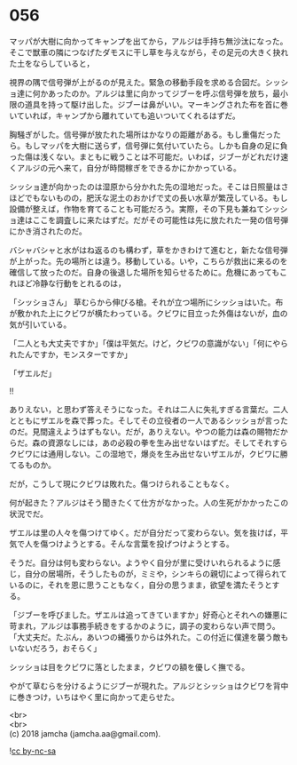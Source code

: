 #+OPTIONS: toc:nil
#+OPTIONS: \n:t

* 056

  マッパが大樹に向かってキャンプを出てから，アルジは手持ち無沙汰になった。そこで獣車の隣につなげたダモスに干し草を与えながら，その足元の大きく抉れた土をならしていると，

  視界の隅で信号弾が上がるのが見えた。緊急の移動手段を求める合図だ。シッショ達に何かあったのか。アルジは里に向かってジブーを呼ぶ信号弾を放ち，最小限の道具を持って駆け出した。ジブーは鼻がいい。マーキングされた布を首に巻いていれば，キャンプから離れていても追いついてくれるはずだ。

  胸騒ぎがした。信号弾が放たれた場所はかなりの距離がある。もし重傷だったら。もしマッパを大樹に送らず，信号弾に気付いていたら。しかも自身の足に負った傷は浅くない。まともに戦うことは不可能だ。いわば，ジブーがどれだけ速くアルジの元へ来て，自分が時間稼ぎをできるかにかかっている。

  シッショ達が向かったのは湿原から分かれた先の湿地だった。そこは日照量はさほどでもないものの，肥沃な泥土のおかげで丈の長い水草が繁茂している。もし設備が整えば，作物を育てることも可能だろう。実際，その下見も兼ねてシッショ達はここを調査しに来たはずだ。だがその可能性は先に放たれた一発の信号弾にかき消されたのだ。

  バシャバシャと水がはね返るのも構わず，草をかきわけて進むと，新たな信号弾が上がった。先の場所とは違う。移動している。いや，こちらが救出に来るのを確信して放ったのだ。自身の後退した場所を知らせるために。危機にあってもこれほど冷静な行動をとれるのは，

  「シッショさん」 草むらから伸びる槍。それが立つ場所にシッショはいた。布が敷かれた上にクビワが横たわっている。クビワに目立った外傷はないが，血の気が引いている。

  「二人とも大丈夫ですか」「僕は平気だ。けど，クビワの意識がない」「何にやられたんですか，モンスターですか」

  「ザエルだ」

  !!

  ありえない，と思わず答えそうになった。それは二人に失礼すぎる言葉だ。二人とともにザエルを森で葬った。そしてその立役者の一人であるシッショが言ったのだ。見間違えようはずもない。だが，ありえない。やつの能力は森の賜物だからだ。森の資源なしには，あの必殺の拳を生み出せないはずだ。そしてそれすらクビワには通用しない。この湿地で，爆炎を生み出せないザエルが，クビワに勝てるものか。

  だが，こうして現にクビワは敗れた。傷つけられることもなく。

  何が起きた？アルジはそう聞きたくて仕方がなかった。人の生死がかかったこの状況でだ。

  ザエルは里の人々を傷つけてゆく。だが自分だって変わらない。気を抜けば，平気で人を傷つけようとする。そんな言葉を投げつけようとする。

  そうだ。自分は何も変わらない。ようやく自分が里に受けいれられるように感じ，自分の居場所，そうしたものが，ミミや，シンキらの親切によって得られているのに，それを恩に思うこともなく，自分の思うまま，欲望を満たそうとする。

  「ジブーを呼びました。ザエルは追ってきていますか」好奇心とそれへの嫌悪に苛まれ，アルジは事務手続きをするかのように，調子の変わらない声で問う。「大丈夫だ。たぶん，あいつの縄張りからは外れた。この付近に僕達を襲う敵もいないだろう，おそらく」

  シッショは目をクビワに落としたまま，クビワの額を優しく撫でる。

  やがて草むらを分けるようにジブーが現れた。アルジとシッショはクビワを背中に巻きつけ，いちはやく里に向かって走らせた。

  <br>
  <br>
  (c) 2018 jamcha (jamcha.aa@gmail.com).

  ![[http://i.creativecommons.org/l/by-nc-sa/4.0/88x31.png][cc by-nc-sa]]
